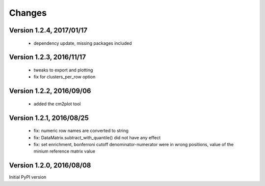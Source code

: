 Changes
=======

Version 1.2.4, 2017/01/17
-------------------------

  - dependency update, missing packages included

Version 1.2.3, 2016/11/17
-------------------------

  - tweaks to export and plotting
  - fix for clusters_per_row option

Version 1.2.2, 2016/09/06
-------------------------

  - added the cm2plot tool

Version 1.2.1, 2016/08/25
-------------------------

  - fix: numeric row names are converted to string
  - fix: DataMatrix.subtract_with_quantile() did not have any effect
  - fix: set enrichment, bonferroni cutoff denominator-numerator were
    in wrong positions, value of the minium reference matrix value

Version 1.2.0, 2016/08/08
-------------------------

Initial PyPI version
